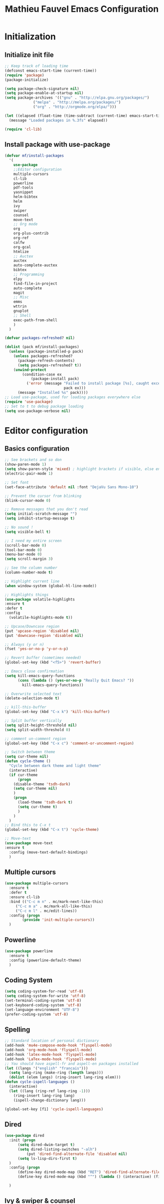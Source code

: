 #+TITLE: Mathieu Fauvel Emacs Configuration
#+OPTIONS: toc:4 h:4 creator:t
#+PROPERTY: tangle init.el
#+SELECT_TAGS: export
#+EXCLUDE_TAGS: noexport

* Initialization
** Initialize init file
#+BEGIN_SRC emacs-lisp
;; Keep track of loading time
(defconst emacs-start-time (current-time))
(require 'package)
(package-initialize)

(setq package-check-signature nil)
(setq package-enable-at-startup nil)
(setq package-archives '(("gnu" . "http://elpa.gnu.org/packages/")
			 ("melpa" . "http://melpa.org/packages/")
			 ("org" . "http://orgmode.org/elpa/")))

(let ((elapsed (float-time (time-subtract (current-time) emacs-start-time))))
  (message "Loaded packages in %.3fs" elapsed))

(require 'cl-lib)

#+END_SRC
** Install package with use-package
#+BEGIN_SRC emacs-lisp
(defvar mf/install-packages
  '(
    use-package
    ;;Editor configuration
    multiple-cursors
    cl-lib
    powerline
    pdf-tools
    yasnippet
    helm-bibtex
    helm
    ivy
    swiper
    counsel
    move-text
    ;; Org mode
    org
    org-plus-contrib
    org-ref
    calfw
    org-gcal
    htmlize
    ;; Auctex
    auctex
    auto-complete-auctex
    bibtex
    ;; Programming
    elpy
    find-file-in-project
    auto-complete
    magit
    ;; Misc
    emms
    wttrin
    gnuplot
    ;; Shell
    exec-path-from-shell
    )
  )

(defvar packages-refreshed? nil)

(dolist (pack mf/install-packages)
  (unless (package-installed-p pack)
    (unless packages-refreshed?
      (package-refresh-contents)
      (setq packages-refreshed? t))
    (unwind-protect
        (condition-case ex
            (package-install pack)
          ('error (message "Failed to install package [%s], caught exception: [%s]"
                           pack ex)))
      (message "Installed %s" pack))))
;; Load use-package, used for loading packages everywhere else
(require 'use-package)
;; Set to t to debug package loading
(setq use-package-verbose nil)
#+END_SRC

* Editor configuration
** Basics configuration
#+BEGIN_SRC emacs-lisp
;; See brackets and so don
(show-paren-mode 1)
(setq show-paren-style 'mixed) ; highlight brackets if visible, else entire expression
(electric-pair-mode 1)

;; Set font
(set-face-attribute 'default nil :font "DejaVu Sans Mono-10")

;; Prevent the cursor from blinking
(blink-cursor-mode 0)

;; Remove messages that you don't read
(setq initial-scratch-message "")
(setq inhibit-startup-message t)

;; No sound !
(setq visible-bell t)

;; I need my entire screen
(scroll-bar-mode 0)
(tool-bar-mode 0)
(menu-bar-mode 0)
(setq scroll-margin 3)

;; See the column number
(column-number-mode t)

;; Highlight current line
(when window-system (global-hl-line-mode))

;; Highlights things
(use-package volatile-highlights
:ensure t
:defer t
:config
  (volatile-highlights-mode t))

;; Upcase/Downcase region 
(put 'upcase-region 'disabled nil)
(put 'downcase-region 'disabled nil)

;; Always (y or n)
(fset 'yes-or-no-p 'y-or-n-p)

;; Revert buffer (sometimes needed)
(global-set-key (kbd "<f5>") 'revert-buffer)

;; Emacs close confirmation
(setq kill-emacs-query-functions
      (cons (lambda () (yes-or-no-p "Really Quit Emacs? "))
	    kill-emacs-query-functions))

;; Overwrite selected text
(delete-selection-mode t)

;; kill-this-buffer
(global-set-key (kbd "C-x k") 'kill-this-buffer)

;; Split buffer vertically
(setq split-height-threshold nil)
(setq split-width-threshold 0)

;; comment un-comment region
(global-set-key (kbd "C-x c") 'comment-or-uncomment-region)

;; Switch between theme
(setq cur-theme nil)
(defun cycle-theme ()
  "Cycle between dark theme and light theme"
  (interactive)
  (if cur-theme
      (progn
	(disable-theme 'tsdh-dark)
	(setq cur-theme nil)
	)
    (progn
      (load-theme 'tsdh-dark t)
      (setq cur-theme t)
      )
    )
  )
;; Bind this to C-x t
(global-set-key (kbd "C-x t") 'cycle-theme)

;; Move-text
(use-package move-text
:ensure t
  :config (move-text-default-bindings)
  )
#+END_SRC
** Multiple cursors
#+BEGIN_SRC emacs-lisp
(use-package multiple-cursors
  :ensure t
  :defer t
  :ensure cl-lib
  :bind (("C-c m n" . mc/mark-next-like-this)
	 ("C-c m a" . mc/mark-all-like-this)
	 ("C-c m l" . mc/edit-lines))
  :config (progn
	    (provide 'init-multiple-cursors))
  )
#+END_SRC
** Powerline
#+BEGIN_SRC emacs-lisp
(use-package powerline
  :ensure t
  :config (powerline-default-theme)
  )
#+END_SRC
** Coding System
#+BEGIN_SRC emacs-lisp
(setq coding-system-for-read 'utf-8)
(setq coding-system-for-write 'utf-8)
(set-terminal-coding-system 'utf-8)
(set-keyboard-coding-system 'utf-8)
(set-language-environment "UTF-8")
(prefer-coding-system 'utf-8)
#+END_SRC
** Spelling
#+BEGIN_SRC emacs-lisp
;; Standard location of personal dictionary
(add-hook 'mu4e-compose-mode-hook 'flyspell-mode)
(add-hook 'org-mode-hook 'flyspell-mode)
(add-hook 'latex-mode-hook 'flyspell-mode)
(add-hook 'LaTex-mode-hook 'flyspell-mode)
;; You should have aspell-fr and aspell-en packages installed
(let ((langs '("english" "francais")))
  (setq lang-ring (make-ring (length langs)))
  (dolist (elem langs) (ring-insert lang-ring elem)))
(defun cycle-ispell-languages ()
  (interactive)
  (let ((lang (ring-ref lang-ring -1)))
    (ring-insert lang-ring lang)
    (ispell-change-dictionary lang)))

(global-set-key [f1] 'cycle-ispell-languages)
#+END_SRC
** Dired
#+BEGIN_SRC emacs-lisp
(use-package dired
  :init (progn
  	  (setq dired-dwim-target t)
	  (setq dired-listing-switches "-alh")
          (put 'dired-find-alternate-file 'disabled nil)
	  (setq ls-lisp-dirs-first t)
  )
  :config (progn
	  (define-key dired-mode-map (kbd "RET") 'dired-find-alternate-file) ; was dired-advertised-find-file
	  (define-key dired-mode-map (kbd "^") (lambda () (interactive) (find-alternate-file ".."))))  ; was dired-up-directory
          
  )
#+END_SRC
** Ivy & swiper & counsel
#+BEGIN_SRC emacs-lisp
(use-package counsel
  :ensure t
    :bind (
	 ("C-x C-f" . counsel-find-file)
	 ("C-x l" . counsel-locate)
	 ("M-x" . counsel-M-x)
	 ("M-y" . counsel-yank-pop)
         ("C-x r". counsel-recentf)
	 )  
  )
(use-package swiper
  :init   (ivy-mode 1)
  :ensure t
  :config
  (setq ivy-count-format "(%d/%d) ")
  (setq ivy-use-virtual-buffers t)
  ;; number of result lines to display
  (setq ivy-height 10)
  ;; does not count candidates
  (setq ivy-count-format "")
  ;; no regexp by default
  (setq ivy-initial-inputs-alist nil)
  ;; configure regexp engine.
  (setq ivy-re-builders-alist
	;; allow input not in order
        '((t   . ivy--regex-ignore-order)))
  (setq ivy-display-style 'fancy)
  :bind (
  ("C-s". swiper)
  ("C-r". swiper)
	 ("C-x b" . ivy-switch-buffer)
         ("C-x C-b" . ivy-switch-buffer)
	 )
  )
#+END_SRC
** Pdf-tools
#+BEGIN_SRC emacs-lisp
(use-package pdf-tools
  :ensure t :ensure org-pdfview
  :defer t
  :init (pdf-tools-install)
  :config (progn 
	    (setq revert-without-query (quote (".*.pdf")))
	    (setq TeX-view-program-selection '((output-pdf "PDF Tools")))
	    )
  )
#+END_SRC
** Yasnippet
#+BEGIN_SRC emacs-lisp
(use-package yasnippet
:config (yas-global-mode 1)
:defer t
)
#+END_SRC
** exec-path-from-shell                                           
#+BEGIN_SRC emacs-lisp
(use-package exec-path-from-shell
  :config (progn
	    (setq exec-path-from-shell-check-startup-files nil)
	    (exec-path-from-shell-initialize)
	    (exec-path-from-shell-copy-env "PATH")
	    )
  )
#+END_SRC
** htmlize
#+BEGIN_SRC emacs-lisp
(use-package htmlize
:ensure t
)
#+END_SRC

* Org mode
** Basic configuration
#+BEGIN_SRC emacs-lisp
(use-package org
  :mode (("\\.org$" . org-mode))
  :ensure org-plus-contrib
  :defer t
  :bind (("C-c a". org-agenda)
	 ("C-c l" . org-store-link)
	 ("C-c c" . org-capture))
  :config (progn
	    (use-package org-install)
	    (use-package ox)
            (use-package ox-beamer)
            (use-package ox-odt)
            
	    (setq org-log-done t)
	    (setq org-startup-indented t)
	    (setq org-agenda-files (list "~/Documents/Org_Files/calendar.org"
					 "~/Documents/Org_Files/housseCalendar.org"
					 ))
                                         
	    (setq org-export-htmlize-output-type 'css)
	    (setq org-src-fontify-natively t)
	    (setq org-src-preserve-indentation t)
            (setq org-confirm-babel-evaluate nil)
            (setq org-export-babel-evaluate nil)	    
	    (org-babel-do-load-languages
	     'org-babel-load-languages
	     '((python . t)
	       (latex . t)
	       (sh . t)
	       (calc . t)
	       (ditaa .t)
	       (octave .t)
               (org .t)
	       (lisp .t)))
	    (setq org-latex-listings 'minted)
	    (setq org-latex-minted-options
		  '(("fontsize" "\\footnotesize")("obeytabs" "true")("tabsize" "4")("bgcolor" "bg")("breaklines" "")))
	    (setq org-latex-pdf-process 
		  (quote (
			  "pdflatex -interaction nonstopmode -shell-escape -output-directory %o %f" 
			  "bibtex $(basename %b)" 
			  "pdflatex -interaction nonstopmode -shell-escape -output-directory %o %f" 
			  "pdflatex -interaction nonstopmode -shell-escape -output-directory %o %f")))
	   
	    ;;(setq org-export-latex-listings t)
	    (add-to-list 'org-latex-classes
			 '("koma-article"
			   "\\documentclass{scrartcl}
                \\usepackage{ucs} 
                \\usepackage{array}
                \\usepackage[utf8]{inputenc}                   
                \\usepackage[T1]{fontenc}
                \\usepackage{lmodern}
                \\usepackage[normalem]{ulem}
                \\usepackage{booktabs}
                \\usepackage{amsmath,amssymb,amsthm}
                \\PassOptionsToPackage{hyphens}{url}
                \\usepackage{hyperref}\\hypersetup{colorlinks=true,hypertexnames=false}
                \\usepackage[osf,sc]{mathpazo}
                \\usepackage{booktabs}
                \\usepackage{graphicx}

                \\usepackage[usenames,dvipsnames]{xcolor}\\definecolor{bg}{rgb}{0.95,0.95,0.95}
                [NO-DEFAULT-PACKAGES]
                [EXTRA]"
			  ("\\section{%s}" . "\\section*{%s}")
			  ("\\subsection{%s}" . "\\subsection*{%s}")
			  ("\\subsubsection{%s}" . "\\subsubsection*{%s}")
			  ("\\paragraph{%s}" . "\\paragraph*{%s}")
			  ("\\subparagraph{%s}" . "\\subparagraph*{%s}")))
	   
	    (add-to-list 'org-latex-classes
			 '("ieeetran"
			   "\\documentclass{IEEEtran}
                \\usepackage{ucs} 
                \\usepackage{array}
                \\usepackage[utf8]{inputenc}                   
                \\usepackage[T1]{fontenc}
                \\usepackage{lmodern}
                \\usepackage[normalem]{ulem}
                \\usepackage{booktabs}
                \\usepackage{amsmath,amssymb,amsthm}
                \\PassOptionsToPackage{hyphens}{url}
                \\usepackage{hyperref}\\hypersetup{colorlinks=true,hypertexnames=false}
                \\usepackage{booktabs}
                \\usepackage{graphicx}

                \\usepackage[usenames,dvipsnames]{xcolor}\\definecolor{bg}{rgb}{0.95,0.95,0.95}
                [NO-DEFAULT-PACKAGES]
                [EXTRA]"
			   ("\\section{%s}" . "\\section*{%s}")
			   ("\\subsection{%s}" . "\\subsection*{%s}")
			   ("\\subsubsection{%s}" . "\\subsubsection*{%s}")
			   ("\\paragraph{%s}" . "\\paragraph*{%s}")))
	    ;; Remove hypersetup that sucks whith beamer
	    (setq org-latex-with-hyperref nil)

            ;; Multiple lines for emphasis
	    (setcar (nthcdr 4 org-emphasis-regexp-components) 3)
            (setcar (nthcdr 2 org-emphasis-regexp-components) " \t\n,")
            (custom-set-variables `(org-emphasis-alist ',org-emphasis-alist))
	    ;; Hide Marker
	    (setq org-hide-emphasis-markers t)
            
            ;; Use pdf-tools
            (set 'org-file-apps
		 (quote
		  ((auto-mode . emacs)
		   ("\\.pdf\\'" . org-pdfview-open))))
	    
	    ;; Set capture mode ORG-MODE
	    (setq org-capture-templates
		  '(("t" "Todo" entry (file+headline "~/Documents/Org_Files/todo.org" "Tasks")
		     "* %U %?\n")
		     ("c" "Calendar Pro" entry (file "~/Documents/Org_Files/calendar.org")
 		     "* %?\n")
		    ("w" "Daily" entry (file+datetree "~/Documents/Org_Files/dailywork.org")
		     "* %?\n:PROPERTIES:\n:PROJECT: \n:END:" :clock-in t :clock-keep t)
		    ("m" "Mail" entry (file+headline "~/Documents/Org_Files/todo.org" "Mails")
		     "* %U %?\n")))
	    

	    ;; System locale to use for formatting time values.
	    (setq system-time-locale "C")  ; Make sure that the weekdays in the
					; time stamps of your Org mode files and
					; in the agenda appear in English.

	    ;; prevent edit unseen text
	    (setq-default org-catch-invisible-edits 'show)

	    ;; Display image inline
	    (setq org-startup-with-inline-images t)
	    (setq org-image-actual-width 300)

	    ;; Export date correctly from: http://endlessparentheses.com/better-time-stamps-in-org-export.html
	    (add-to-list 'org-export-filter-timestamp-functions
			 #'endless/filter-timestamp)
	    (defun endless/filter-timestamp (trans back _comm)
	      "Remove <> around time-stamps."
	      (pcase back
		((or `jekyll `html)
		 (replace-regexp-in-string "&[lg]t;" "" trans))
		(`latex
		 (replace-regexp-in-string "[<>]" "" trans))))
	    (setq-default org-display-custom-times t)
	    (setq org-time-stamp-custom-formats
		  '("<%A, %B %d, %Y>" . "<%A, %B %d, %Y %H:%M>"))
	    )
  )
#+END_SRC

** Org-ref
#+BEGIN_SRC emacs-lisp
(use-package org-ref
  :ensure t
  :defer t
  :config ((setq reftex-default-bibliography '("/home/mfauvel/Documents/Recherche/ENSAT/Bibliographie/references.bib"))
	   (setq org-ref-bibliography-notes "/home/mfauvel/Documents/Recherche/ENSAT/Bibliographie/notes.org"
		 org-ref-default-bibliography '("/home/mfauvel/Documents/Recherche/ENSAT/Bibliographie/references.bib")
		 org-ref-pdf-directory "/home/mfauvel/Documents/Recherche/ENSAT/Bibliographie/bibtex-pdfs/")
	   (unless (file-exists-p org-ref-pdf-directory)
	     (make-directory org-ref-pdf-directory t))
	   
	   (setq helm-bibtex-pdf-open-function 'org-open-file)
	   )
  )
#+END_SRC
** Calendar
I use  =calfw= and =org-gcal= to  synchronize my calendar.
#+BEGIN_SRC emacs-lisp 
(use-package calfw
  :ensure t
  :bind (("C-c b" . cfw:open-calendar-buffer)
	 ("C-c o" . cfw:open-org-calendar))
  :config (progn
	    (use-package calfw-org)
            (setq cfw:org-capture-template nil)
	    )
  )
(use-package org-gcal
  :ensure t
  :config (progn
	    (setq org-gcal-client-id "680696705562-lrj1fk1nha7i6squ4uolhvd4ikj4va72.apps.googleusercontent.com"
		  org-gcal-client-secret "eqo-Bh1VFGPy-yz2PdOLgVyI"
		  org-gcal-file-alist '(("mathieu.fauvel@gmail.com" .  "/home/mfauvel/Documents/Org_Files/calendar.org")
					("nbn6helusftroa60k61mfqotb8@group.calendar.google.com" . "/home/mfauvel/Documents/Org_Files/housseCalendar.org"))
		  calendar-week-start-day 1
                  cfw:org-overwrite-default-keybinding t
	          org-gcal-down-days 360
	    	  org-gcal-up-days 30
		  )
	    )
  )
;;ID  680696705562-lrj1fk1nha7i6squ4uolhvd4ikj4va72.apps.googleusercontent.com
;; secret  eqo-Bh1VFGPy-yz2PdOLgVyI 4/Q_7-MLMMu-ecTIKXq8VAihLPXBaJKPx9tu6mt3_r1I8 
#+END_SRC

* Latex
** Auctex
#+BEGIN_SRC emacs-lisp
(use-package auctex
  :ensure t
  :mode ("\\.tex\\'" . latex-mode)
  :commands (latex-mode LaTeX-mode plain-tex-mode)
  :init
  (progn
    (add-hook 'LaTeX-mode-hook #'LaTeX-preview-setup)
    (add-hook 'LaTeX-mode-hook #'visual-line-mode)
    (add-hook 'LaTeX-mode-hook #'flyspell-mode)
    (add-hook 'LaTeX-mode-hook #'LaTeX-math-mode)
    (add-hook 'LaTeX-mode-hook #'outline-minor-mode)
    (setq TeX-auto-save t
	  TeX-parse-self t
	  TeX-save-query nil
	  TeX-PDF-mode t          
	  LaTeX-command-style '(("" "%(PDF)%(latex) -shell-escape %S%(PDFout)")))
    (setq-default TeX-master nil))
    (setq outline-minor-mode-prefix "C-c C-o"))
#+END_SRC
** Bibtex
#+BEGIN_SRC emacs-lisp
(use-package bibtex
  :mode ("\\.bib" . bibtex-mode)
  :init
  (progn
    (setq bibtex-align-at-equal-sign t)
    (add-hook 'bibtex-mode-hook (lambda () (set-fill-column 120)))))

#+END_SRC
* MU4E
#+BEGIN_SRC emacs-lisp
(use-package mu4e
  :load-path "/usr/local/share/emacs/site-lisp/mu4e"
  :bind (("C-x m" . mu4e))
  :defer t
  :config (progn
	    (use-package mu4e-contrib
	    :load-path "/usr/local/share/emacs/site-lisp/mu4e")
	    (use-package smtpmail
	      :load-path "/usr/local/share/emacs/site-lisp/mu4e")
	    (use-package org-mu4e
	      :load-path "/usr/local/share/emacs/site-lisp/mu4e")
	    (use-package org-eldoc
	      :load-path "/usr/local/share/emacs/site-lisp/mu4e")
	    (setq mu4e-maildir "~/Maildir")
	    (setq mu4e-sent-folder   "/sent")
	    (setq mu4e-drafts-folder "/drafts")
	    (setq mu4e-trash-folder  "/trash")
	    
	    ;; allow for updating mail using 'U' in the main view:
	    (setq mu4e-get-mail-command "offlineimap")
	    
	    ;; show full addresses in view message (instead of just names)
	    ;; toggle per name with M-RET
	    (setq mu4e-view-show-addresses t)
	    
	    ;; set IMAP and update
	    (setq
	     mu4e-get-mail-command "offlineimap"   ;;
	     mu4e-update-interval 300)             ;; update every 5 minutes
	    
	    ;; something about ourselves
	    (setq mu4e-user-mail-address-list
		  '(
		    "mathieu.fauvel@ensat.fr"
		    )
		  user-mail-address "mathieu.fauvel@ensat.fr"
		  mu4e-reply-to-address "mathieu.fauvel@ensat.fr"
		  user-full-name  "Mathieu Fauvel"
		  mu4e-compose-signature
		  (concat
		   "Fauvel Mathieu
Director of the Engineering and Numerical Sciences Department
Associated Editor IEEE Journal of Selected Topics in Applied Earth Observations and Remote Sensing
Coordinator of the European IEEE GRSS Chapters

http://fauvel.mathieu.free.fr

INP - ENSAT - DYNAFOR
Avenue de l'Agrobiopole
31326 Castanet-Tolosan, FRANCE.
Phone: +33(0)5 34 32 39 22
"))
	    (setq message-send-mail-function 'smtpmail-send-it
		  starttls-use-gnutls t
		  smtpmail-starttls-credentials '(("mail.inp-toulouse.fr" 587 nil nil))
		  smtpmail-auth-credentials
		  '(("mail.inp-toulouse.fr" 587 "mfauvel" nil))
		  smtpmail-default-smtp-server "mail.inp-toulouse.fr"
		  smtpmail-smtp-server "mail.inp-toulouse.fr"
		  smtpmail-smtp-service 587
		  smtpmail-queue-mail  nil
		  smtpmail-queue-dir  "~/Maildir/queue/cur")
	    
					; don't keep message buffers around
	    (setq message-kill-buffer-on-exit t)
	    (setq mu4e-view-prefer-html t)
	    (setq mu4e-compose-dont-reply-to-self t)
	    
	    (add-hook 'mu4e-view-mode-hook
		      (lambda()
			;; try to emulate some of the eww key-bindings
			(local-set-key (kbd "<tab>") 'shr-next-link)
			(local-set-key (kbd "<backtab>") 'shr-previous-link)))
	    
	    (add-to-list 'mu4e-view-actions
			 '("View in browser" . mu4e-action-view-in-browser) t)
	    
	    ;; make the `gnus-dired-mail-buffers' function also work on
	    ;; message-mode derived modes, such as mu4e-compose-mode
	    (defun gnus-dired-mail-buffers ()
	      "Return a list of active message buffers."
	      (let (buffers)
		(save-current-buffer
		  (dolist (buffer (buffer-list t))
		    (set-buffer buffer)
		    (when (and (derived-mode-p 'message-mode)
			       (null message-sent-message-via))
		      (push (buffer-name buffer) buffers))))
		(nreverse buffers)))
	    
	    (setq gnus-dired-mail-mode 'mu4e-user-agent)
	    (add-hook 'dired-mode-hook 'turn-on-gnus-dired-mode)
	    
	    (setq mu4e-compose-keep-self-cc nil)
	    
	    ;; when mail is sent, automatically convert org body to HTML
	    (setq org-mu4e-convert-to-html t)
	    ;; need this to convert some e-mails properly
	    (setq mu4e-html2text-command "w3m -I utf8 -O utf8 -T text/html")
	    
	    (setq mu4e-msg2pdf "/usr/bin/msg2pdf")
	    )
  )

#+END_SRC
* Programming mode
** Python
#+BEGIN_SRC emacs-lisp
(use-package elpy
  :ensure t
  :config (elpy-enable)
  )
(setenv "PYTHONPATH" (shell-command-to-string "$SHELL -i -c 'echo $PYTHONPATH'"))
#+END_SRC
** Auto-complete
#+BEGIN_SRC emacs-lisp
(use-package auto-complete
  :ensure t
  :config (progn
	    (ac-config-default)
	    (setq ac-auto-start nil)            ; if t starts ac at startup automatically
	    (setq ac-auto-show-menu t)
	    (global-auto-complete-mode t)
            (use-package auto-complete-auctex))  
  :init
  (setq ac-show-menu-immediately-on-auto-complete t))
#+END_SRC
** Magit
#+BEGIN_SRC emacs-lisp
(use-package magit
  :ensure t
  :defer t
  :bind (("C-x g". magit-status)
  )
)
#+END_SRC
** Hideshow
#+BEGIN_SRC emacs-lisp
(use-package hideshow
  :ensure t
  :defer t
  :bind (("C-c <left>" . hs-toggle-hiding)
	 ("C-c <right>" . hs-show-block)
	 )
  :init (add-hook 'prog-mode-hook #'hs-minor-mode)
  )

#+END_SRC
* Misc
** EMMS
Listen musing whith EMACS !
#+BEGIN_SRC emacs-lisp
(use-package emms
  :ensure t
  :defer t
  :config (progn 
	    (emms-all)
	    (emms-default-players)
	    )
  )
#+END_SRC
** Weather
Yes, we can have the weather with EMACS !
#+BEGIN_SRC emacs-lisp
(use-package wttrin
  :ensure t
  :defer t
  :commands (wttrin)
  :bind (("C-x w". wttrin))
  :init
  (setq wttrin-default-cities '("Toulouse"
                                "Vicdessos")))
#+END_SRC

* TO DO [85%]
- [X] regarder les mode latex et LaTex pour flyspell
- [X] set up gnus-dired
- [X] Configurer latex et outline mode
- [X] Rajouter =progn= pour tout les =:config=
- [X] Regarder le tutorial =helm= [[https://tuhdo.github.io/helm-intro.html]]
- [ ] Rajouter les emphasis sur plusieurs lignes dans =org=
- [X] Pour la capture
  - modifier le fichier d'écriture ?
  - rajouter les properties par défaut (projet ?)
